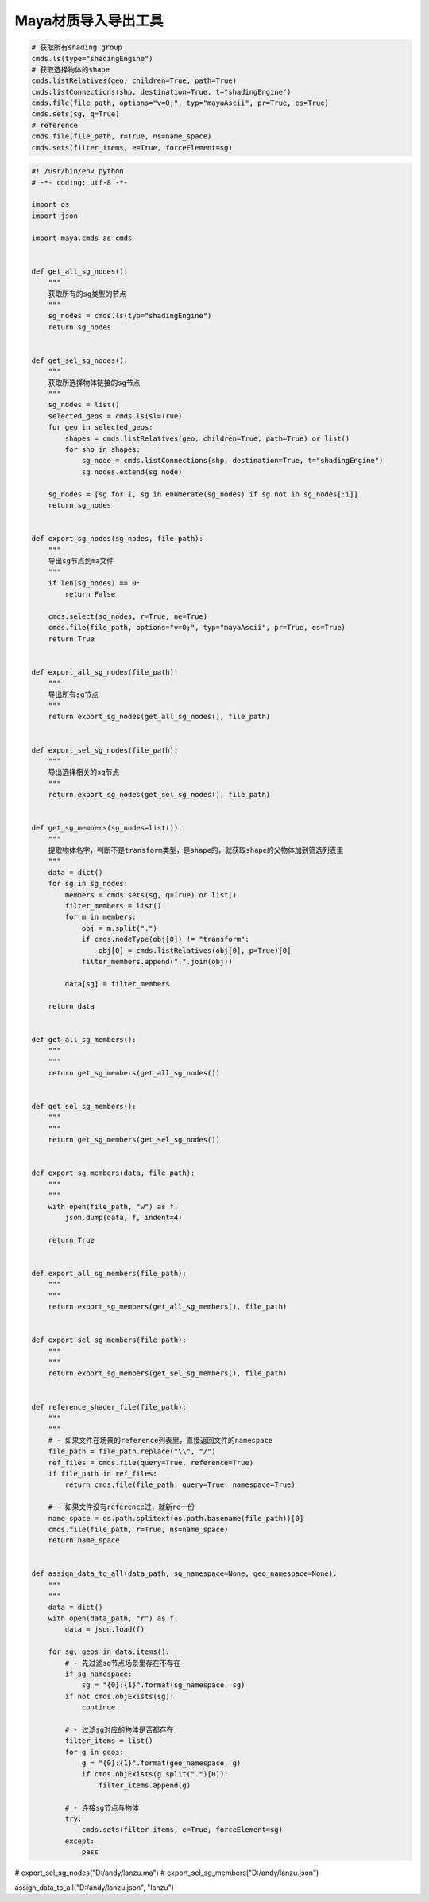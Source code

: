 ==============================
Maya材质导入导出工具
==============================

.. code-block:: python

    # 获取所有shading group
    cmds.ls(type="shadingEngine")
    # 获取选择物体的shape
    cmds.listRelatives(geo, children=True, path=True)
    cmds.listConnections(shp, destination=True, t="shadingEngine")
    cmds.file(file_path, options="v=0;", typ="mayaAscii", pr=True, es=True)
    cmds.sets(sg, q=True)
    # reference
    cmds.file(file_path, r=True, ns=name_space)
    cmds.sets(filter_items, e=True, forceElement=sg)

.. code-block:: python

    #! /usr/bin/env python
    # -*- coding: utf-8 -*-

    import os
    import json

    import maya.cmds as cmds


    def get_all_sg_nodes():
        """
        获取所有的sg类型的节点
        """
        sg_nodes = cmds.ls(typ="shadingEngine")
        return sg_nodes


    def get_sel_sg_nodes():
        """
        获取所选择物体链接的sg节点
        """
        sg_nodes = list()
        selected_geos = cmds.ls(sl=True)
        for geo in selected_geos:
            shapes = cmds.listRelatives(geo, children=True, path=True) or list()
            for shp in shapes:
                sg_node = cmds.listConnections(shp, destination=True, t="shadingEngine")
                sg_nodes.extend(sg_node)

        sg_nodes = [sg for i, sg in enumerate(sg_nodes) if sg not in sg_nodes[:i]]
        return sg_nodes


    def export_sg_nodes(sg_nodes, file_path):
        """
        导出sg节点到ma文件
        """
        if len(sg_nodes) == 0:
            return False

        cmds.select(sg_nodes, r=True, ne=True)
        cmds.file(file_path, options="v=0;", typ="mayaAscii", pr=True, es=True)
        return True


    def export_all_sg_nodes(file_path):
        """
        导出所有sg节点
        """
        return export_sg_nodes(get_all_sg_nodes(), file_path)


    def export_sel_sg_nodes(file_path):
        """
        导出选择相关的sg节点
        """
        return export_sg_nodes(get_sel_sg_nodes(), file_path)


    def get_sg_members(sg_nodes=list()):
        """
        提取物体名字，判断不是transform类型，是shape的，就获取shape的父物体加到筛选列表里
        """
        data = dict()
        for sg in sg_nodes:
            members = cmds.sets(sg, q=True) or list()
            filter_members = list()
            for m in members:
                obj = m.split(".")
                if cmds.nodeType(obj[0]) != "transform":
                    obj[0] = cmds.listRelatives(obj[0], p=True)[0]
                filter_members.append(".".join(obj))

            data[sg] = filter_members

        return data


    def get_all_sg_members():
        """
        """
        return get_sg_members(get_all_sg_nodes())


    def get_sel_sg_members():
        """
        """
        return get_sg_members(get_sel_sg_nodes())


    def export_sg_members(data, file_path):
        """
        """
        with open(file_path, "w") as f:
            json.dump(data, f, indent=4)

        return True


    def export_all_sg_members(file_path):
        """
        """
        return export_sg_members(get_all_sg_members(), file_path)


    def export_sel_sg_members(file_path):
        """
        """
        return export_sg_members(get_sel_sg_members(), file_path)


    def reference_shader_file(file_path):
        """
        """
        # - 如果文件在场景的reference列表里，直接返回文件的namespace
        file_path = file_path.replace("\\", "/")
        ref_files = cmds.file(query=True, reference=True)
        if file_path in ref_files:
            return cmds.file(file_path, query=True, namespace=True)

        # - 如果文件没有reference过，就新re一份
        name_space = os.path.splitext(os.path.basename(file_path))[0]
        cmds.file(file_path, r=True, ns=name_space)
        return name_space


    def assign_data_to_all(data_path, sg_namespace=None, geo_namespace=None):
        """
        """
        data = dict()
        with open(data_path, "r") as f:
            data = json.load(f)

        for sg, geos in data.items():
            # - 先过滤sg节点场景里存在不存在
            if sg_namespace:
                sg = "{0}:{1}".format(sg_namespace, sg)
            if not cmds.objExists(sg):
                continue

            # - 过滤sg对应的物体是否都存在
            filter_items = list()
            for g in geos:
                g = "{0}:{1}".format(geo_namespace, g)
                if cmds.objExists(g.split(".")[0]):
                    filter_items.append(g)

            # - 连接sg节点与物体
            try:
                cmds.sets(filter_items, e=True, forceElement=sg)
            except:
                pass

# export_sel_sg_nodes("D:/andy/lanzu.ma")
# export_sel_sg_members("D:/andy/lanzu.json")

assign_data_to_all("D:/andy/lanzu.json", "lanzu")